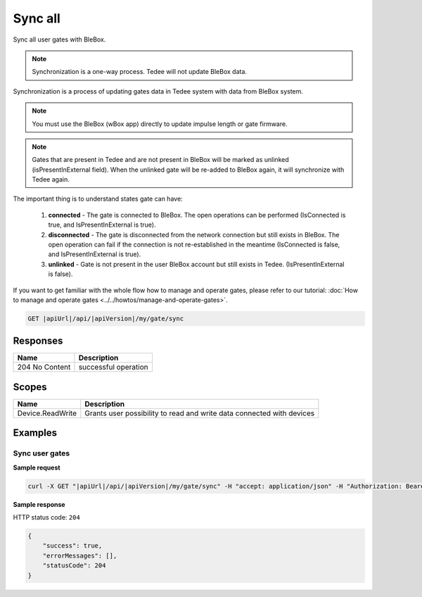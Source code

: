 Sync all
=========================

Sync all user gates with BleBox.

.. note::
    Synchronization is a one-way process. Tedee will not update BleBox data.

Synchronization is a process of updating gates data in Tedee system with data from BleBox system.

.. note::
    You must use the BleBox (wBox app) directly to update impulse length or gate firmware.

.. note::
    Gates that are present in Tedee and are not present in BleBox will be marked as unlinked (isPresentInExternal field). When the unlinked gate will be re-added to BleBox again, it will synchronize with Tedee again. 

The important thing is to understand states gate can have:

    1. **connected** - The gate is connected to BleBox. The open operations can be performed (IsConnected is true, and IsPresentInExternal is true).
    
    2. **disconnected** - The gate is disconnected from the network connection but still exists in BleBox. The open operation can fail if the connection is not re-established in the meantime (IsConnected is false, and IsPresentInExternal is true).
    
    3. **unlinked** - Gate is not present in the user BleBox account but still exists in Tedee. (IsPresentInExternal is false).

If you want to get familiar with the whole flow how to manage and operate gates, please refer to our tutorial: :doc:`How to manage and operate gates <../../howtos/manage-and-operate-gates>`.

.. code-block:: sh

    GET |apiUrl|/api/|apiVersion|/my/gate/sync

Responses 
-------------

+------------------------+--------------------------+
| Name                   | Description              |
+========================+==========================+
| 204 No Content         | successful operation     |
+------------------------+--------------------------+

Scopes
-------------

+------------------------+-------------------------------------------------------------------------+
| Name                   | Description                                                             |
+========================+=========================================================================+
| Device.ReadWrite       | Grants user possibility to read and write data connected with devices   |
+------------------------+-------------------------------------------------------------------------+

Examples
-------------

Sync user gates
^^^^^^^^^^^^^^^^^^^^

**Sample request**

.. code-block:: sh

    curl -X GET "|apiUrl|/api/|apiVersion|/my/gate/sync" -H "accept: application/json" -H "Authorization: Bearer <<access token>>"


**Sample response**

HTTP status code: ``204``

.. code-block:: js

        {
            "success": true,
            "errorMessages": [],
            "statusCode": 204
        }